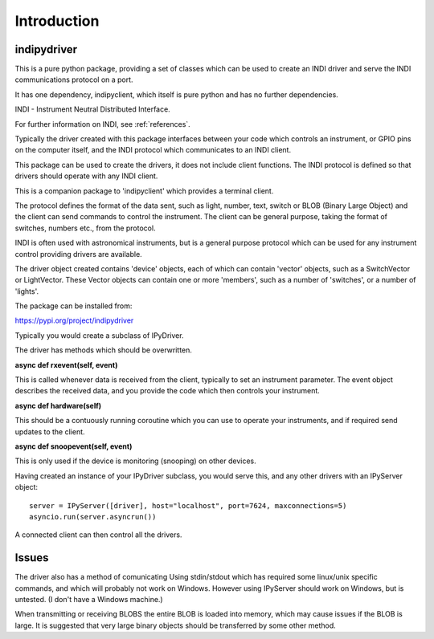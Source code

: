 Introduction
============


indipydriver
^^^^^^^^^^^^

This is a pure python package, providing a set of classes which can be used to create an INDI driver and serve the INDI communications protocol on a port.

It has one dependency, indipyclient, which itself is pure python and has no further dependencies.

INDI - Instrument Neutral Distributed Interface.

For further information on INDI, see :ref:`references`.

Typically the driver created with this package interfaces between your code which controls an instrument, or GPIO pins on the computer itself, and the INDI protocol which communicates to an INDI client.

This package can be used to create the drivers, it does not include client functions. The INDI protocol is defined so that drivers should operate with any INDI client.

This is a companion package to 'indipyclient' which provides a terminal client.

The protocol defines the format of the data sent, such as light, number, text, switch or BLOB (Binary Large Object) and the client can send commands to control the instrument.  The client can be general purpose, taking the format of switches, numbers etc., from the protocol.

INDI is often used with astronomical instruments, but is a general purpose protocol which can be used for any instrument control providing drivers are available.

The driver object created contains 'device' objects, each of which can contain 'vector' objects, such as a SwitchVector or LightVector. These Vector objects can contain one or more 'members', such as a number of 'switches', or a number of 'lights'.

The package can be installed from:

https://pypi.org/project/indipydriver

Typically you would create a subclass of IPyDriver.

The driver has methods which should be overwritten.

**async def rxevent(self, event)**

This is called whenever data is received from the client, typically to set an instrument parameter. The event object describes the received data, and you provide the code which then controls your instrument.

**async def hardware(self)**

This should be a contuously running coroutine which you can use to operate your instruments, and if required send updates to the client.

**async def snoopevent(self, event)**

This is only used if the device is monitoring (snooping) on other devices.

Having created an instance of your IPyDriver subclass, you would serve this, and any other drivers with an IPyServer object::

    server = IPyServer([driver], host="localhost", port=7624, maxconnections=5)
    asyncio.run(server.asyncrun())

A connected client can then control all the drivers.


Issues
^^^^^^

The driver also has a method of comunicating Using stdin/stdout which has required some linux/unix specific commands, and which will probably not work on Windows. However using IPyServer should work on Windows, but is untested. (I don't have a Windows machine.)

When transmitting or receiving BLOBS the entire BLOB is loaded into memory, which may cause issues if the BLOB is large. It is suggested that very large binary objects should be transferred by some other method.

